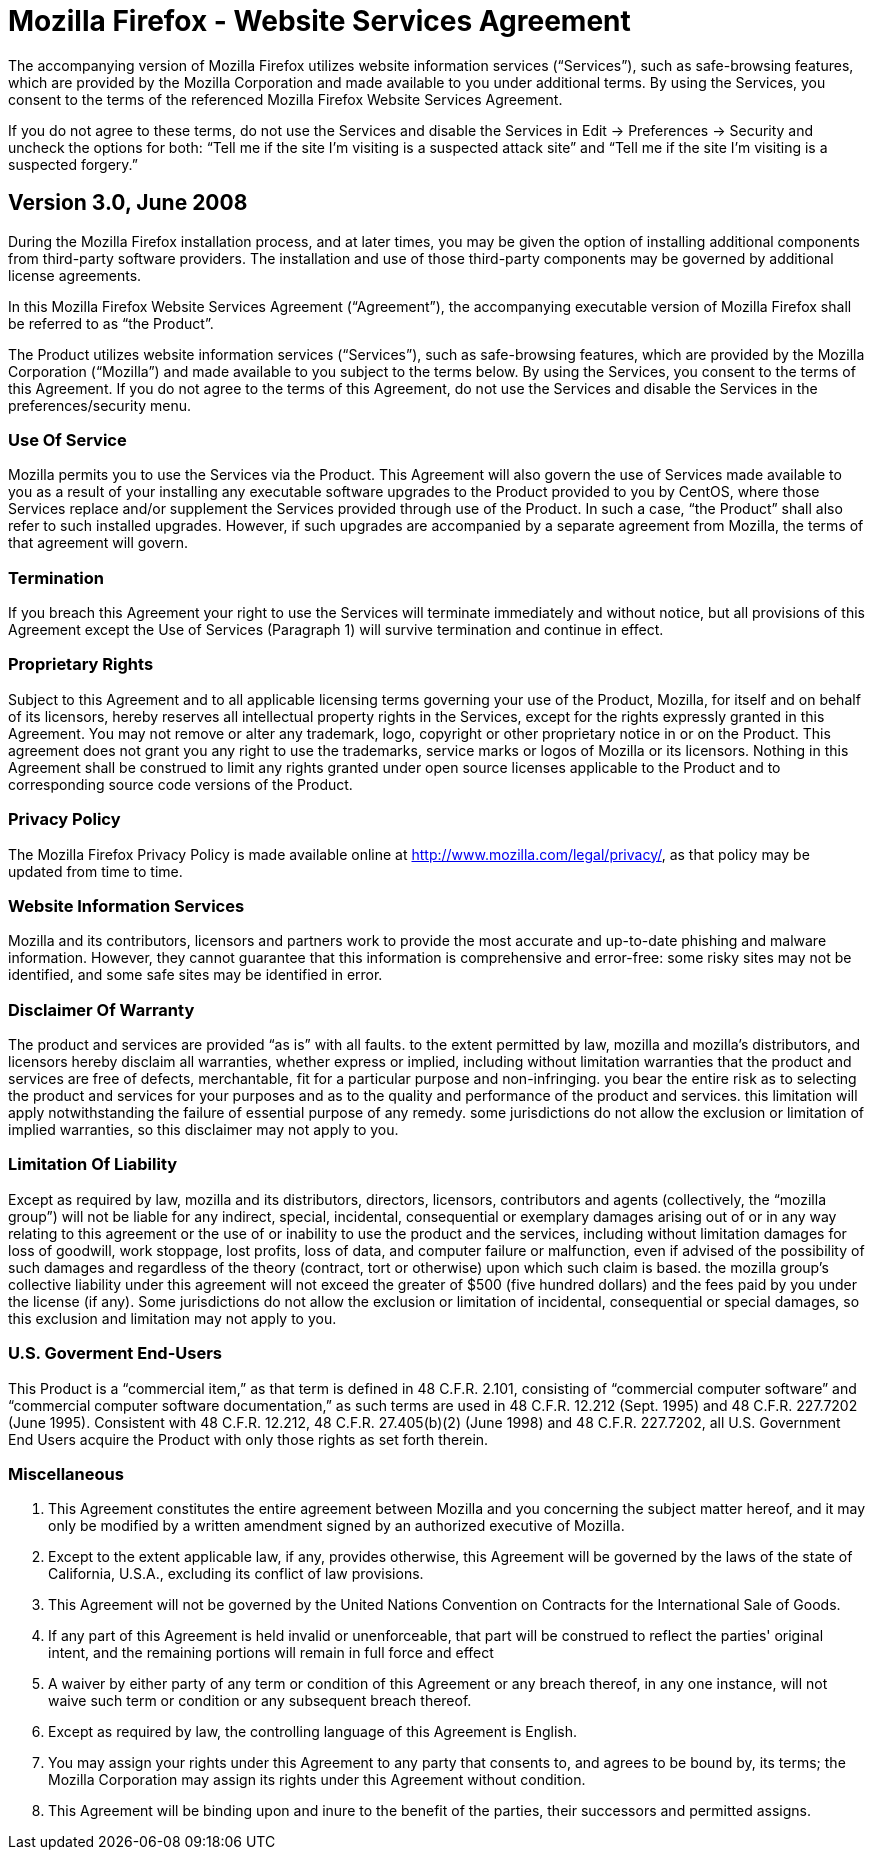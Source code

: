 Mozilla Firefox - Website Services Agreement
============================================
            
The accompanying version of Mozilla Firefox utilizes website information
services (``Services''), such as safe-browsing features, which are provided by
the Mozilla Corporation and made available to you under additional terms.  By
using the Services, you consent to the terms of the referenced Mozilla Firefox
Website Services Agreement.

If you do not agree to these terms, do not use the Services and disable the
Services in Edit -> Preferences -> Security and uncheck the options for both:
``Tell me if the site I'm visiting is a suspected attack site'' and ``Tell me
if the site I'm visiting is a suspected forgery.''

Version 3.0, June 2008
----------------------

During the Mozilla Firefox installation process, and at later times, you may be
given the option of installing additional components from third-party software
providers.  The installation and use of those third-party components may be
governed by additional license agreements.

In this Mozilla Firefox Website Services Agreement (``Agreement''), the
accompanying executable version of Mozilla Firefox shall be referred to as
``the Product''.

The Product utilizes website information services (``Services''), such as
safe-browsing features, which are provided by the Mozilla Corporation
(``Mozilla'') and made available to you subject to the terms below. By using
the Services, you consent to the terms of this Agreement. If you do not agree
to the terms of this Agreement, do not use the Services and disable the
Services in the preferences/security menu.  

Use Of Service
~~~~~~~~~~~~~~

Mozilla permits you to use the Services via the Product.  This Agreement will
also govern the use of Services made available to you as a result of your
installing any executable software upgrades to the Product provided to you by
CentOS, where those Services replace and/or supplement the Services provided
through use of the Product.  In such a case, ``the Product'' shall
also refer to such installed upgrades.  However, if such upgrades are
accompanied by a separate agreement from Mozilla, the terms of that agreement
will govern.

Termination
~~~~~~~~~~~

If you breach this Agreement your right to use the Services will terminate
immediately and without notice, but all provisions of this Agreement except the
Use of Services (Paragraph 1) will survive termination and continue in effect.  

Proprietary Rights
~~~~~~~~~~~~~~~~~~

Subject to this Agreement and to all applicable licensing terms governing your
use of the Product, Mozilla, for itself and on behalf of its licensors, hereby
reserves all intellectual property rights in the Services, except for the
rights expressly granted in this Agreement.  You may not remove or alter any
trademark, logo, copyright or other proprietary notice in or on the Product.
This agreement does not grant you any right to use the trademarks, service
marks or logos of Mozilla or its licensors.  Nothing in this Agreement shall be
construed to limit any rights granted under open source licenses applicable to
the Product and to corresponding source code versions of the Product.

Privacy Policy
~~~~~~~~~~~~~~

The Mozilla Firefox Privacy Policy is made available online at
http://www.mozilla.com/legal/privacy/, as that policy may be updated from time
to time.

Website Information Services
~~~~~~~~~~~~~~~~~~~~~~~~~~~~

Mozilla and its contributors, licensors and partners work to provide the most
accurate and up-to-date phishing and malware information. However, they cannot
guarantee that this information is comprehensive and error-free: some risky
sites may not be identified, and some safe sites may be identified in error.

Disclaimer Of Warranty
~~~~~~~~~~~~~~~~~~~~~~

The product and services are provided ``as is'' with all faults.  to the extent
permitted by law, mozilla and mozilla's distributors, and licensors hereby
disclaim all warranties, whether express or implied, including without
limitation warranties that the product and services are free of defects,
merchantable, fit for a particular purpose and non-infringing.  you bear the
entire risk as to selecting the product and services for your purposes and as
to the quality and performance of the product and services.  this limitation
will apply notwithstanding the failure of essential purpose of any remedy.
some jurisdictions do not allow the exclusion or limitation of implied
warranties, so this disclaimer may not apply to you.

Limitation Of Liability
~~~~~~~~~~~~~~~~~~~~~~~

Except as required by law, mozilla and its distributors, directors, licensors,
contributors and agents (collectively, the ``mozilla group'') will
not be liable for any indirect, special, incidental, consequential or exemplary
damages arising out of or in any way relating to this agreement or the use of
or inability to use the product and the services, including without limitation
damages for loss of goodwill, work stoppage, lost profits, loss of data, and
computer failure or malfunction, even if advised of the possibility of such
damages and regardless of the theory (contract, tort or otherwise) upon which
such claim is based.  the mozilla group's collective liability under this
agreement will not exceed the greater of $500 (five hundred dollars) and the
fees paid by you under the license (if any).  Some jurisdictions do not allow
the exclusion or limitation of incidental, consequential or special damages, so
this exclusion and limitation may not apply to you.

U.S. Goverment End-Users
~~~~~~~~~~~~~~~~~~~~~~~~

This Product is a ``commercial item,'' as that term is defined in 48
C.F.R. 2.101, consisting of ``commercial computer software'' and
``commercial computer software documentation,'' as such terms are
used in 48 C.F.R. 12.212 (Sept. 1995) and 48 C.F.R.  227.7202 (June 1995).
Consistent with 48 C.F.R.  12.212, 48 C.F.R.  27.405(b)(2) (June 1998) and 48
C.F.R.  227.7202, all U.S.  Government End Users acquire the Product with only
those rights as set forth therein.

Miscellaneous
~~~~~~~~~~~~~

a. This Agreement constitutes the entire agreement between Mozilla and you
concerning the subject matter hereof, and it may only be modified by a written
amendment signed by an authorized executive of Mozilla.

b. Except to the extent applicable law, if any, provides otherwise, this
Agreement will be governed by the laws of the state of California, U.S.A.,
excluding its conflict of law provisions.

c. This Agreement will not be governed by the United Nations Convention on
Contracts for the International Sale of Goods.

d. If any part of this Agreement is held invalid or unenforceable, that part
will be construed to reflect the parties' original intent, and the remaining
portions will remain in full force and effect

e. A waiver by either party of any term or condition of this Agreement or any
breach thereof, in any one instance, will not waive such term or condition or
any subsequent breach thereof.  

f. Except as required by law, the controlling language of this Agreement is
English. 

g. You may assign your rights under this Agreement to any party that consents
to, and agrees to be bound by, its terms; the Mozilla Corporation may assign
its rights under this Agreement without condition.

h. This Agreement will be binding upon and inure to the benefit of the parties,
their successors and permitted assigns.
